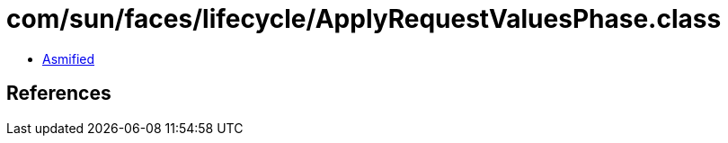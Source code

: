 = com/sun/faces/lifecycle/ApplyRequestValuesPhase.class

 - link:ApplyRequestValuesPhase-asmified.java[Asmified]

== References


